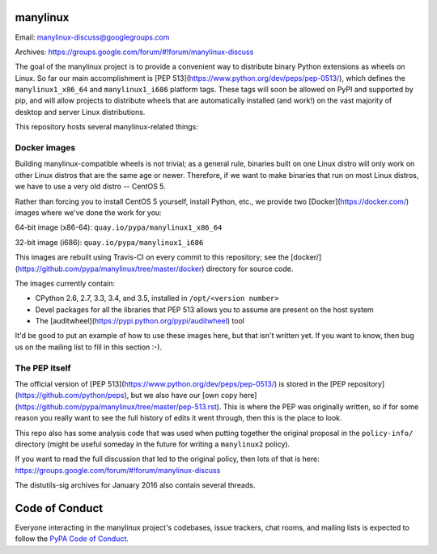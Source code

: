 manylinux
=========

Email: manylinux-discuss@googlegroups.com

Archives: https://groups.google.com/forum/#!forum/manylinux-discuss

The goal of the manylinux project is to provide a convenient way to
distribute binary Python extensions as wheels on Linux. So far our
main accomplishment is [PEP
513](https://www.python.org/dev/peps/pep-0513/), which defines the
``manylinux1_x86_64`` and ``manylinux1_i686`` platform tags. These
tags will soon be allowed on PyPI and supported by pip, and will allow
projects to distribute wheels that are automatically installed (and
work!) on the vast majority of desktop and server Linux
distributions.

This repository hosts several manylinux-related things:


Docker images
-------------

.. image:: https://travis-ci.org/pypa/manylinux.svg?branch=master
   :target: https://travis-ci.org/pypa/manylinux

Building manylinux-compatible wheels is not trivial; as a general
rule, binaries built on one Linux distro will only work on other Linux
distros that are the same age or newer. Therefore, if we want to make
binaries that run on most Linux distros, we have to use a very old
distro -- CentOS 5.

Rather than forcing you to install CentOS 5 yourself, install Python,
etc., we provide two [Docker](https://docker.com/) images where we've
done the work for you:

64-bit image (x86-64): ``quay.io/pypa/manylinux1_x86_64``

.. image:: https://quay.io/repository/pypa/manylinux1_x86_64/status
   :target: https://quay.io/repository/pypa/manylinux1_x86_64

32-bit image (i686): ``quay.io/pypa/manylinux1_i686``

.. image:: https://quay.io/repository/pypa/manylinux1_i686/status
   :target: https://quay.io/repository/pypa/manylinux1_i686

This images are rebuilt using Travis-CI on every commit to this
repository; see the
[docker/](https://github.com/pypa/manylinux/tree/master/docker)
directory for source code.

The images currently contain:

- CPython 2.6, 2.7, 3.3, 3.4, and 3.5, installed in ``/opt/<version
  number>``
- Devel packages for all the libraries that PEP 513 allows you to
  assume are present on the host system
- The [auditwheel](https://pypi.python.org/pypi/auditwheel) tool

It'd be good to put an example of how to use these images here, but
that isn't written yet. If you want to know, then bug us on the
mailing list to fill in this section :-).


The PEP itself
--------------

The official version of [PEP
513](https://www.python.org/dev/peps/pep-0513/) is stored in the [PEP
repository](https://github.com/python/peps), but we also have our [own
copy
here](https://github.com/pypa/manylinux/tree/master/pep-513.rst). This
is where the PEP was originally written, so if for some reason you
really want to see the full history of edits it went through, then
this is the place to look.

This repo also has some analysis code that was used when putting
together the original proposal in the ``policy-info/`` directory
(might be useful someday in the future for writing a ``manylinux2``
policy).

If you want to read the full discussion that led to the original
policy, then lots of that is here:
https://groups.google.com/forum/#!forum/manylinux-discuss

The distutils-sig archives for January 2016 also contain several
threads.


Code of Conduct
===============

Everyone interacting in the manylinux project's codebases, issue
trackers, chat rooms, and mailing lists is expected to follow the
`PyPA Code of Conduct`_.

.. _PyPA Code of Conduct: https://www.pypa.io/en/latest/code-of-conduct/
